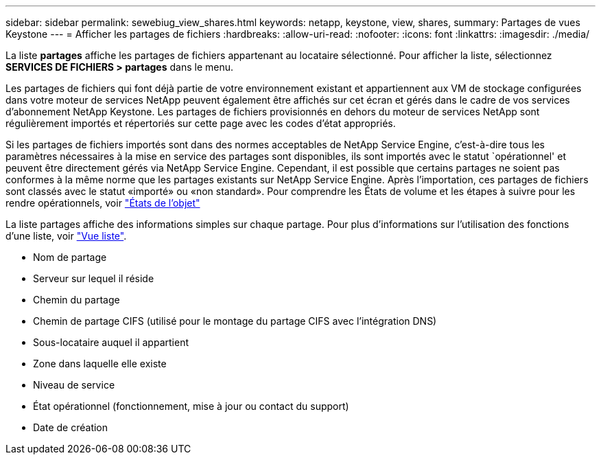 ---
sidebar: sidebar 
permalink: sewebiug_view_shares.html 
keywords: netapp, keystone, view, shares, 
summary: Partages de vues Keystone 
---
= Afficher les partages de fichiers
:hardbreaks:
:allow-uri-read: 
:nofooter: 
:icons: font
:linkattrs: 
:imagesdir: ./media/


[role="lead"]
La liste *partages* affiche les partages de fichiers appartenant au locataire sélectionné. Pour afficher la liste, sélectionnez *SERVICES DE FICHIERS > partages* dans le menu.

Les partages de fichiers qui font déjà partie de votre environnement existant et appartiennent aux VM de stockage configurées dans votre moteur de services NetApp peuvent également être affichés sur cet écran et gérés dans le cadre de vos services d'abonnement NetApp Keystone. Les partages de fichiers provisionnés en dehors du moteur de services NetApp sont régulièrement importés et répertoriés sur cette page avec les codes d'état appropriés.

Si les partages de fichiers importés sont dans des normes acceptables de NetApp Service Engine, c'est-à-dire tous les paramètres nécessaires à la mise en service des partages sont disponibles, ils sont importés avec le statut `opérationnel' et peuvent être directement gérés via NetApp Service Engine. Cependant, il est possible que certains partages ne soient pas conformes à la même norme que les partages existants sur NetApp Service Engine. Après l'importation, ces partages de fichiers sont classés avec le statut «importé» ou «non standard». Pour comprendre les États de volume et les étapes à suivre pour les rendre opérationnels, voir link:https://docs.netapp.com/us-en/keystone/sewebiug_netapp_service_engine_web_interface_overview.html#Object-states["États de l'objet"]

La liste partages affiche des informations simples sur chaque partage. Pour plus d'informations sur l'utilisation des fonctions d'une liste, voir link:sewebiug_netapp_service_engine_web_interface_overview.html#list-view["Vue liste"].

* Nom de partage
* Serveur sur lequel il réside
* Chemin du partage
* Chemin de partage CIFS (utilisé pour le montage du partage CIFS avec l'intégration DNS)
* Sous-locataire auquel il appartient
* Zone dans laquelle elle existe
* Niveau de service
* État opérationnel (fonctionnement, mise à jour ou contact du support)
* Date de création

